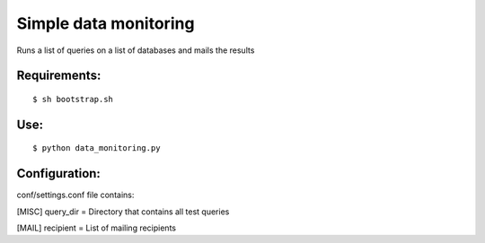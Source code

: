 ===========
Simple data monitoring
===========
Runs a list of queries on a list of databases and mails the results

Requirements:
===========
::

  $ sh bootstrap.sh


Use:
===========
::

  $ python data_monitoring.py

Configuration:
===========
conf/settings.conf file contains:

[MISC]
query_dir = Directory that contains all test queries

[MAIL]
recipient = List of mailing recipients
